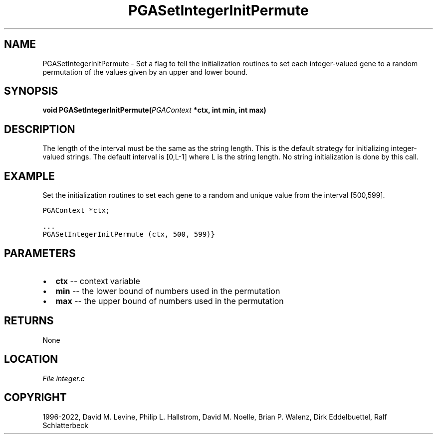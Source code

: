 .\" Man page generated from reStructuredText.
.
.
.nr rst2man-indent-level 0
.
.de1 rstReportMargin
\\$1 \\n[an-margin]
level \\n[rst2man-indent-level]
level margin: \\n[rst2man-indent\\n[rst2man-indent-level]]
-
\\n[rst2man-indent0]
\\n[rst2man-indent1]
\\n[rst2man-indent2]
..
.de1 INDENT
.\" .rstReportMargin pre:
. RS \\$1
. nr rst2man-indent\\n[rst2man-indent-level] \\n[an-margin]
. nr rst2man-indent-level +1
.\" .rstReportMargin post:
..
.de UNINDENT
. RE
.\" indent \\n[an-margin]
.\" old: \\n[rst2man-indent\\n[rst2man-indent-level]]
.nr rst2man-indent-level -1
.\" new: \\n[rst2man-indent\\n[rst2man-indent-level]]
.in \\n[rst2man-indent\\n[rst2man-indent-level]]u
..
.TH "PGASetIntegerInitPermute" "3" "2023-01-16" "" "PGAPack"
.SH NAME
PGASetIntegerInitPermute \- Set a flag to tell the initialization routines to set each integer-valued gene to a random permutation of the values given by an upper and lower bound. 
.SH SYNOPSIS
.B void  PGASetIntegerInitPermute(\fI\%PGAContext\fP  *ctx, int  min, int  max) 
.sp
.SH DESCRIPTION
.sp
The length of the interval must be the same
as the string length.  This is the default strategy for initializing
integer\-valued strings. The default interval is [0,L\-1]
where L is the string length.  No string initialization is
done by this call.
.SH EXAMPLE
.sp
Set the initialization routines to set each gene to a random and
unique value from the interval [500,599].
.sp
.nf
.ft C
PGAContext *ctx;

\&...
PGASetIntegerInitPermute (ctx, 500, 599)}
.ft P
.fi

 
.SH PARAMETERS
.IP \(bu 2
\fBctx\fP \-\- context variable 
.IP \(bu 2
\fBmin\fP \-\- the lower bound of numbers used in the permutation 
.IP \(bu 2
\fBmax\fP \-\- the upper bound of numbers used in the permutation 
.SH RETURNS
None
.SH LOCATION
\fI\%File integer.c\fP
.SH COPYRIGHT
1996-2022, David M. Levine, Philip L. Hallstrom, David M. Noelle, Brian P. Walenz, Dirk Eddelbuettel, Ralf Schlatterbeck
.\" Generated by docutils manpage writer.
.
